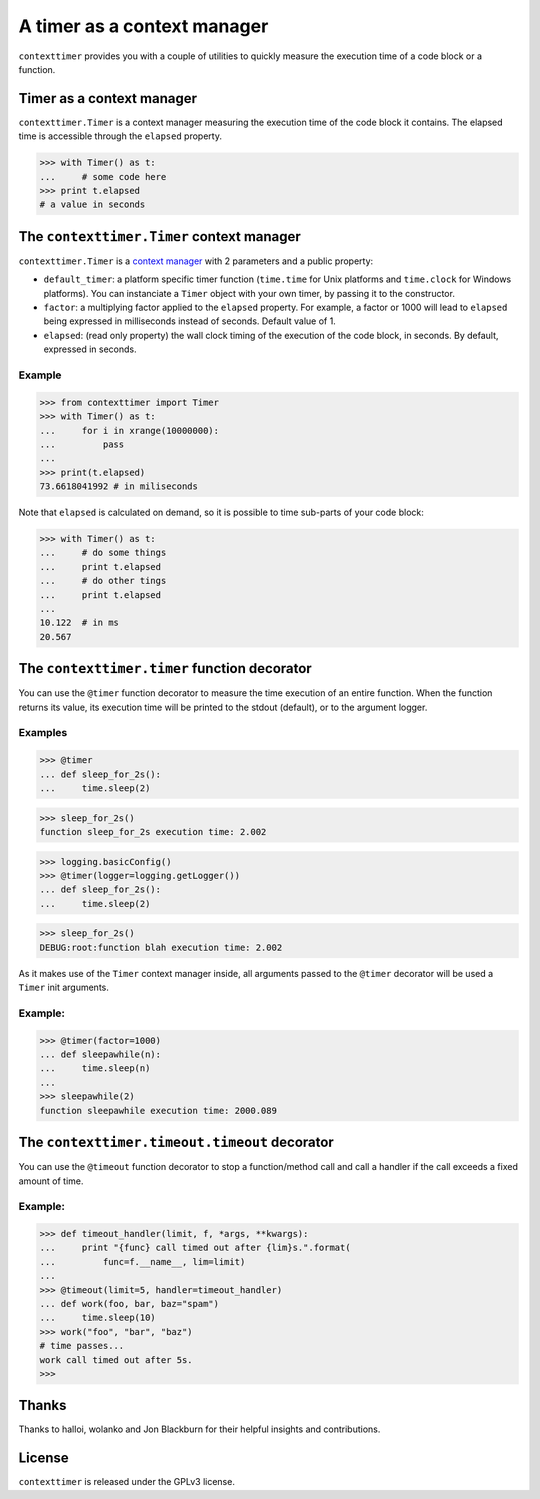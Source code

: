 ----------------------------
A timer as a context manager
----------------------------

``contexttimer`` provides you with a couple of utilities to quickly measure the execution time of a code block or a function.

Timer as a context manager
--------------------------
``contexttimer.Timer`` is a context manager measuring the execution time of the code block it contains.
The elapsed time is accessible through the ``elapsed`` property.

>>> with Timer() as t:
...     # some code here
>>> print t.elapsed
# a value in seconds


The ``contexttimer.Timer`` context manager
------------------------------------------
``contexttimer.Timer`` is a `context manager <http://docs.python.org/reference/datamodel.html#context-managers>`_ with 2 parameters and a public property:

* ``default_timer``: a platform specific timer function (``time.time`` for Unix platforms and ``time.clock`` for Windows platforms). You can instanciate a ``Timer`` object with your own timer, by passing it to the constructor.
* ``factor``: a multiplying factor applied to the ``elapsed`` property. For example, a factor or 1000 will lead to ``elapsed`` being expressed in milliseconds instead of seconds. Default value of 1.
* ``elapsed``: (read only property) the wall clock timing of the execution of the code block, in seconds. By default, expressed in seconds.

Example
"""""""

>>> from contexttimer import Timer
>>> with Timer() as t:
...     for i in xrange(10000000):
...         pass
...
>>> print(t.elapsed)
73.6618041992 # in miliseconds

Note that ``elapsed`` is calculated on demand, so it is possible to time sub-parts of your code block:

>>> with Timer() as t:
...     # do some things
...     print t.elapsed
...     # do other tings
...     print t.elapsed
...
10.122  # in ms
20.567


The ``contexttimer.timer`` function decorator
---------------------------------------------

You can use the ``@timer`` function decorator to measure the time execution of an entire function.
When the function returns its value, its execution time will be printed to the stdout (default), or to the argument logger.


Examples
""""""""
>>> @timer
... def sleep_for_2s():
...     time.sleep(2)

>>> sleep_for_2s()
function sleep_for_2s execution time: 2.002

>>> logging.basicConfig()
>>> @timer(logger=logging.getLogger())
... def sleep_for_2s():
...     time.sleep(2)

>>> sleep_for_2s()
DEBUG:root:function blah execution time: 2.002

As it makes use of the ``Timer`` context manager inside, all arguments passed to the ``@timer`` decorator will be used a ``Timer`` init arguments.

Example:
""""""""

>>> @timer(factor=1000)
... def sleepawhile(n):
...     time.sleep(n)
...
>>> sleepawhile(2)
function sleepawhile execution time: 2000.089

The ``contexttimer.timeout.timeout`` decorator
----------------------------------------------

You can use the ``@timeout`` function decorator to stop a function/method call and call a handler if the call exceeds a fixed amount of time.


Example:
""""""""

>>> def timeout_handler(limit, f, *args, **kwargs):
...     print "{func} call timed out after {lim}s.".format(
...         func=f.__name__, lim=limit)
...
>>> @timeout(limit=5, handler=timeout_handler)
... def work(foo, bar, baz="spam")
...     time.sleep(10)
>>> work("foo", "bar", "baz")
# time passes...
work call timed out after 5s.
>>>


Thanks
------
Thanks to halloi, wolanko and Jon Blackburn for their helpful insights and contributions.

License
-------
``contexttimer`` is released under the GPLv3 license.
